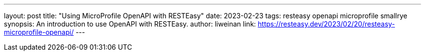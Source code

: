 ---
layout: post
title: "Using MicroProfile OpenAPI with RESTEasy"
date: 2023-02-23
tags: resteasy openapi microprofile smallrye
synopsis: An introduction to use OpenAPI with RESTEasy.
author: liweinan
link: https://resteasy.dev/2023/02/20/resteasy-microprofile-openapi/
---
